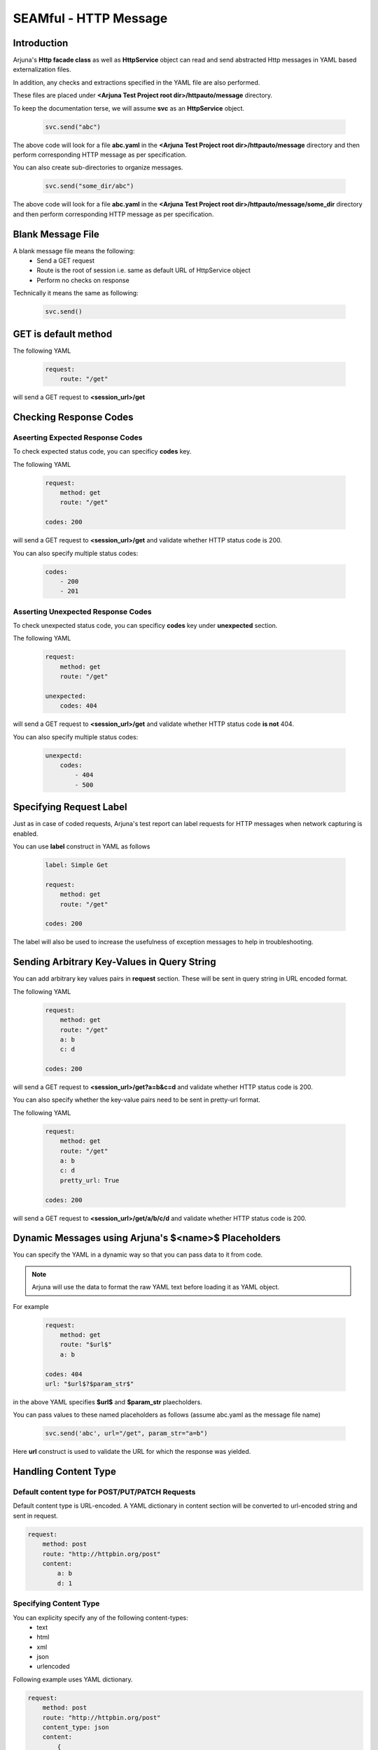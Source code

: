 .. _seam_message:

**SEAMful - HTTP Message**
==========================

Introduction
------------

Arjuna's **Http facade class** as well as **HttpService** object can read and send abstracted Http messages in YAML based externalization files.

In addition, any checks and extractions specified in the YAML file are also performed.

These files are placed under **<Arjuna Test Project root dir>/httpauto/message** directory.

To keep the documentation terse, we will assume **svc** as an **HttpService** object.

    .. code-block:: python

        svc.send("abc")
    
The above code will look for a file **abc.yaml** in the **<Arjuna Test Project root dir>/httpauto/message** directory and then perform corresponding HTTP message as per specification.

You can also create sub-directories to organize messages.

    .. code-block:: python

        svc.send("some_dir/abc")

The above code will look for a file **abc.yaml** in the **<Arjuna Test Project root dir>/httpauto/message/some_dir** directory and then perform corresponding HTTP message as per specification.

Blank Message File
------------------

A blank message file means the following:
    * Send a GET request
    * Route is the root of session i.e. same as default URL of HttpService object
    * Perform no checks on response

Technically it means the same as following:

    .. code-block:: python

        svc.send()

GET is default method
---------------------

The following YAML

    .. code-block:: yaml

        request:
            route: "/get"

will send a GET request to **<session_url>/get**

Checking **Response Codes**
---------------------------

Aseerting Expected Response Codes
^^^^^^^^^^^^^^^^^^^^^^^^^^^^^^^^^

To check expected status code, you can specificy **codes** key.

The following YAML

    .. code-block:: yaml

        request:
            method: get
            route: "/get"

        codes: 200

will send a GET request to **<session_url>/get** and validate whether HTTP status code is 200.

You can also specify multiple status codes:

    .. code-block:: yaml

        codes:
            - 200
            - 201

Asserting Unexpected Response Codes
^^^^^^^^^^^^^^^^^^^^^^^^^^^^^^^^^^^

To check unexpected status code, you can specificy **codes** key under **unexpected** section.

The following YAML

    .. code-block:: yaml

        request:
            method: get
            route: "/get"

        unexpected:
            codes: 404

will send a GET request to **<session_url>/get** and validate whether HTTP status code **is not** 404.

You can also specify multiple status codes:

    .. code-block:: yaml

        unexpectd:
            codes:
                - 404
                - 500

Specifying **Request Label**
----------------------------

Just as in case of coded requests, Arjuna's test report can label requests for HTTP messages when network capturing is enabled.

You can use **label** construct in YAML as follows

    .. code-block:: yaml

        label: Simple Get

        request:
            method: get
            route: "/get"

        codes: 200

The label will also be used to increase the usefulness of exception messages to help in troubleshooting.

Sending Arbitrary Key-Values in **Query String**
------------------------------------------------

You can add arbitrary key values pairs in **request** section. These will be sent in query string in URL encoded format.

The following YAML

    .. code-block:: yaml

        request:
            method: get
            route: "/get"
            a: b
            c: d

        codes: 200

will send a GET request to **<session_url>/get?a=b&c=d** and validate whether HTTP status code is 200.

You can also specify whether the key-value pairs need to be sent in pretty-url format.

The following YAML

    .. code-block:: yaml

        request:
            method: get
            route: "/get"
            a: b
            c: d
            pretty_url: True

        codes: 200

will send a GET request to **<session_url>/get/a/b/c/d** and validate whether HTTP status code is 200.

**Dynamic Messages** using Arjuna's **$<name>$** Placeholders
-------------------------------------------------------------

You can specify the YAML in a dynamic way so that you can pass data to it from code.

.. note:: 

    Arjuna will use the data to format the raw YAML text before loading it as YAML object.

For example

    .. code-block:: yaml

        request:
            method: get
            route: "$url$"
            a: b

        codes: 404
        url: "$url$?$param_str$"

in the above YAML specifies **$url$** and **$param_str** plaecholders.

You can pass values to these named placeholders as follows (assume abc.yaml as the message file name)

    .. code-block:: python

        svc.send('abc', url="/get", param_str="a=b")

Here **url** construct is used to validate the URL for which the response was yielded.

Handling **Content Type**
-------------------------

Default content type for POST/PUT/PATCH Requests
^^^^^^^^^^^^^^^^^^^^^^^^^^^^^^^^^^^^^^^^^^^^^^^^

Default content type is URL-encoded. A YAML dictionary in content section will be converted to url-encoded string and sent in request.

.. code-block:: yaml

    request:
        method: post
        route: "http://httpbin.org/post"
        content:
            a: b
            d: 1

Specifying Content Type
^^^^^^^^^^^^^^^^^^^^^^^

You can explicity specify any of the following content-types:
    * text
    * html
    * xml
    * json
    * urlencoded

Following example uses YAML dictionary.

.. code-block:: yaml

    request:
        method: post
        route: "http://httpbin.org/post"
        content_type: json
        content:
            {
                "a" : "b",
                "d": 1
            }

Following example uses YAML multiline text.

.. code-block:: yaml

    request:
        method: post
        route: "http://httpbin.org/post"
        content_type: json
        content: >
            {
                "a" : "b",
                "d": 1
            }

List type content can be sent as well as YAML list or YAML multiline string.

    .. code-block:: yaml

        request:
            method: post
            route: "http://httpbin.org/post"
            content_type: json
            content: ["a", "b"]

    .. code-block:: yaml

        request:
            method: post
            route: "http://httpbin.org/post"
            content_type: json
            content: >
                ["a", "b"]

Adding **HTTP Headers**
-----------------------

You can easily add one or more headers using **headers** sub-section in **request** section as follows

    .. code-block:: yaml

        request:
            route: "http://httpbin.org/user-agent"
            headers:
                'User-agent': 'Mozilla/5.0'

**Validating Headers** in Response
----------------------------------

You can also check headers in response by using **headers** section.

    .. code-block:: yaml

        request:
            route: "http://httpbin.org/response-headers?foo=bar"

        headers:
            foo: bar

You can also check unexpected headers

    .. code-block:: yaml

        label: Check CORS Header

        request:
            route: "/res"
            headers:
                Origin: "https://bqbiffmtswfl.com"

        unexpected:
            headers:
                Access-Control-Allow-Origin: "https://bqbiffmtswfl.com"

**Validating Cookies** in Response
----------------------------------

You can check cookie value in response by using **cookies** section.

    .. code-block:: yaml

        request:
            route: "http://httpbin.org/cookies/set?foo=bar"

        cookies:
            foo: bar

You can also use advanced construct to check attributes of a cookie.

For this, the value of cookie will be a YAML dictionary.

The following example validates the secure and HttpPnly flag along with value for a cookie with name scookie

    .. code-block:: yaml

        label: Check Cookie

        request:
            route: "/something"

        cookies:
            scookie:
                value: somevalue
                secure: True
                HttpOnly: True

**Content Validation** - Using **has** Construct 
------------------------------------------------

The **has** section in message YAML is used to check presence of patterns in the HTTP Response content.

Depending on the pattern type, the corresponding content is treated as text/HTML/json etc.

Following is an example of **regex** pattern

    .. code-block:: yaml

        request:
            route: "http://httpbin.org"

        has:
            regex: '<title>\s*httpbin.org\s*</title>'

You can also use **has** construct under **unexpected** section.

    .. code-block:: yaml

        request:
            route: "https://abc.com/res"

        unexpected:
            has:
                regex: 'ip\s*"\s*:\s*"\s*19'


**Extracting and Storing** Data From Response - **store** Construct
-------------------------------------------------------------------

At times you will want to extract data from response for custom validation or using it as input for next message.

You can do this using **store** construct. Under this construct you specify the storage name and type of extraction.

The following example extracts and stores data in **form** and **password** containers using **xpath**.

    .. code-block:: yaml

        label: Check AutoComplete Off

        request:
            route: "$route$"

        codes: 200

        store:
            form:
                xpath: "//*[@id='login-form' and autocomplete='off']"
            password:
                xpath: "//*[@id='user-password' and autocomplete='off']"

You can also use the stored value in code:

    .. code-block:: python

        response = svc.send("/abc")
        # Following logic checks whether atleast one of them was matched (not None)
        if not response.store.form and not response.store.password:
            request.asserter.fail("Autocomplete is not disabled. Either form or password field should have automcomplete='off'")


The extractor types which are currently available are
    * **xpath** for XPath based extraction
    * **regex** for regular expression based extraction. You should use groups in regex (by marking appropriate parts with parenthesis)
    * **jpath** for JPath based extraction
    * **header** for extracting a header by name
    * **cookie** for extracting a cookie value by name

**Custom Validations** on Extracted and Stored Data in a Message
----------------------------------------------------------------

At times you will want to put custom validations on pieces of data in an HTTP Response beyond presence (as done in **has** construct) or equality of value (as done in **matches** construct.)

You can use **validate** construct for this purpose. To make use of this construct, you should first extract and store values in one or more variables using the **store** construct.

The following example uses **store** construct with **regex** & puts its value in **error_trace** variable. Then it validates whether it was found using the **exists** command in **validate** construct.

    .. code-block:: yaml

        label: Check Error Message

        request:
            route: "/res"

        store:
            error_trace:
                regex: "(SomeErrorStr)"

        validate:
            error_trace: 
                exists: False

Other validations which are available under **validate** construct are
    * **min**: Check value >= specified value
    * **max**: Check value <= specified value
    * **contains** Check the specified one of more values are contained in the object.




